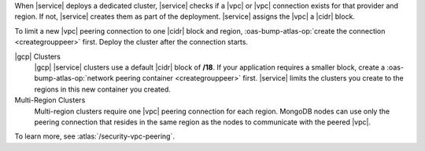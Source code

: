 When |service| deploys a dedicated cluster, |service| checks if a |vpc|
or |vpc| connection exists for that provider and region. If not,
|service| creates them as part of the deployment. |service| assigns the
|vpc| a |cidr| block.

To limit a new |vpc| peering connection to one |cidr| block and region,
:oas-bump-atlas-op:`create the connection <creategrouppeer>`
first. Deploy the cluster after the connection starts.

|gcp| Clusters
  |gcp| |service| clusters use a default |cidr| block of **/18**. If
  your application requires a smaller block, create a
  :oas-bump-atlas-op:`network peering container 
  <creategrouppeer>` first. |service| limits the 
  clusters you create to the regions in this new container you created.

Multi-Region Clusters
  Multi-region clusters require one |vpc| peering connection for each
  region. MongoDB nodes can use only the peering connection that
  resides in the same region as the nodes to communicate with the
  peered |vpc|.

To learn more, see :atlas:`/security-vpc-peering`.
